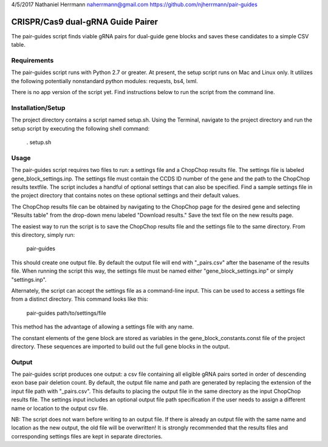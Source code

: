 4/5/2017
Nathaniel Herrmann
naherrmann@gmail.com
https://github.com/njherrmann/pair-guides



CRISPR/Cas9 dual-gRNA Guide Pairer
==================================

The pair-guides script finds viable gRNA pairs for dual-guide gene blocks and saves these candidates to a simple CSV table.



Requirements
------------

The pair-guides script runs with Python 2.7 or greater. At present, the setup script runs on Mac and Linux only. It utilizes the following potentially nonstandard python modules: requests, bs4, lxml.

There is no app version of the script yet. Find instructions below to run the script from the command line.



Installation/Setup
------------------

The project directory contains a script named setup.sh. Using the Terminal, navigate to the project directory and run the setup script by executing the following shell command:

  . setup.sh



Usage
-----

The pair-guides script requires two files to run: a settings file and a ChopChop results file. The settings file is labeled gene_block_settings.inp. The settings file must contain the CCDS ID number of the gene and the path to the ChopChop results textfile. The script includes a handful of optional settings that can also be specified. Find a sample settings file in the project directory that contains notes on these optional settings and their default values.

The ChopChop results file can be obtained by navigating to the ChopChop page for the desired gene and selecting "Results table" from the drop-down menu labeled "Download results." Save the text file on the new results page.

The easiest way to run the script is to save the ChopChop results file and the settings file to the same directory. From this directory, simply run:
  
  pair-guides

This should create one output file. By default the output file will end with "_pairs.csv" after the basename of the results file. When running the script this way, the settings file must be named either "gene_block_settings.inp" or simply "settings.inp".

Alternately, the script can accept the settings file as a command-line input. This can be used to access a settings file from a distinct directory. This command looks like this:

  pair-guides path/to/settings/file

This method has the advantage of allowing a settings file with any name.

The constant elements of the gene block are stored as variables in the gene_block_constants.const file of the project directory. These sequences are imported to build out the full gene blocks in the output.



Output
------

The pair-guides script produces one output: a csv file containing all eligible gRNA pairs sorted in order of descending exon base pair deletion count. By default, the output file name and path are generated by replacing the extension of the input file path with "_pairs.csv". This defaults to placing the output file in the same directory as the input ChopChop results file. The settings input includes an optional output file path specification if the user needs to assign a different name or location to the output csv file.

NB: The script does not warn before writing to an output file. If there is already an output file with the same name and location as the new output, the old file will be overwritten! It is strongly recommended that the results files and corresponding settings files are kept in separate directories.